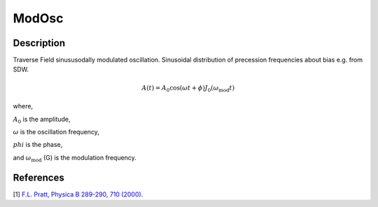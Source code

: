 .. _func-ModOsc:

======
ModOsc
======

.. index:: ModOsc

Description
-----------

Traverse Field sinususodally modulated oscillation. Sinusoidal distribution of precession frequencies about bias e.g. from SDW.

.. math:: A(t)=A_0 \cos(\omega t + \phi)J_0(\omega_\text{mod}t)

where,

:math:`A_0` is the amplitude,

:math:`\omega` is the oscillation frequency,

:math:`phi` is the phase,

and :math:`\omega_\text{mod}` (G) is the modulation frequency.

.. plot::

   from mantid.simpleapi import FunctionWrapper
   import matplotlib.pyplot as plt
   import numpy as np
   x = np.arange(0.1,16,0.1)
   y = FunctionWrapper("ModOsc")
   fig, ax=plt.subplots()
   ax.plot(x, y(x))
   ax.set_xlabel('t($\mu$s)')
   ax.set_ylabel('A(t)')

.. attributes::

.. properties::

References
----------

[1]  `F.L. Pratt, Physica B 289-290, 710 (2000) <http://shadow.nd.rl.ac.uk/wimda/>`_.

.. categories::

.. sourcelink::
